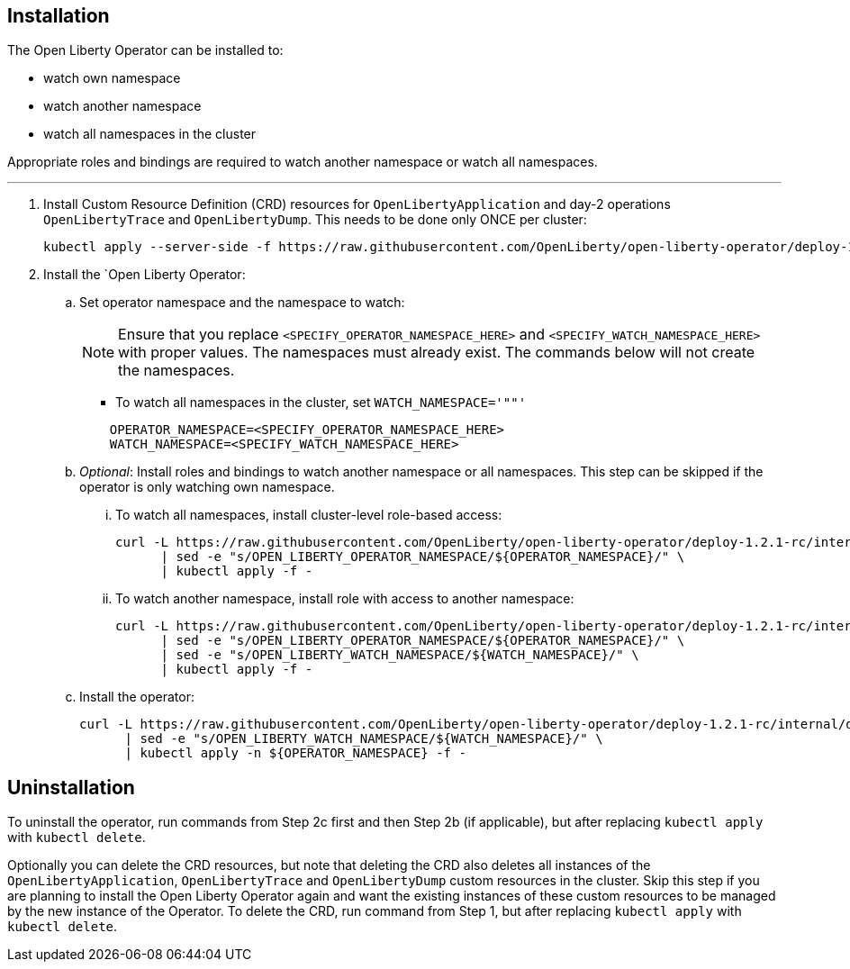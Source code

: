 
== Installation

The Open Liberty Operator can be installed to:

* watch own namespace
* watch another namespace
* watch all namespaces in the cluster

Appropriate roles and bindings are required to watch another namespace or watch all namespaces.

---

. Install Custom Resource Definition (CRD) resources for `OpenLibertyApplication` and day-2 operations `OpenLibertyTrace` and `OpenLibertyDump`. This needs to be done only ONCE per cluster:
+
[source,sh]
----
kubectl apply --server-side -f https://raw.githubusercontent.com/OpenLiberty/open-liberty-operator/deploy-1.2.1-rc/internal/deploy/kubectl/openliberty-app-operator.yaml
----

. Install the `Open Liberty Operator:

.. Set operator namespace and the namespace to watch:
+
NOTE: Ensure that you replace  `<SPECIFY_OPERATOR_NAMESPACE_HERE>` and `<SPECIFY_WATCH_NAMESPACE_HERE>` with proper values. The namespaces must already exist. The commands below will not create the namespaces.
+
  * To watch all namespaces in the cluster, set `WATCH_NAMESPACE='""'`
+

[source,sh]
----
    OPERATOR_NAMESPACE=<SPECIFY_OPERATOR_NAMESPACE_HERE>
    WATCH_NAMESPACE=<SPECIFY_WATCH_NAMESPACE_HERE>
----

.. _Optional_: Install roles and bindings to watch another namespace or all namespaces.  This step can be skipped if the operator is only watching own namespace.

... To watch all namespaces, install cluster-level role-based access:
+
[source,sh]
----
curl -L https://raw.githubusercontent.com/OpenLiberty/open-liberty-operator/deploy-1.2.1-rc/internal/deploy/kubectl/openliberty-app-rbac-watch-all.yaml \
      | sed -e "s/OPEN_LIBERTY_OPERATOR_NAMESPACE/${OPERATOR_NAMESPACE}/" \
      | kubectl apply -f -
----

... To watch another namespace, install role with access to another namespace:
+
[source,sh]
----
curl -L https://raw.githubusercontent.com/OpenLiberty/open-liberty-operator/deploy-1.2.1-rc/internal/deploy/kubectl/openliberty-app-rbac-watch-another.yaml \
      | sed -e "s/OPEN_LIBERTY_OPERATOR_NAMESPACE/${OPERATOR_NAMESPACE}/" \
      | sed -e "s/OPEN_LIBERTY_WATCH_NAMESPACE/${WATCH_NAMESPACE}/" \
      | kubectl apply -f -
----

.. Install the operator:
+
[source,sh]
----
curl -L https://raw.githubusercontent.com/OpenLiberty/open-liberty-operator/deploy-1.2.1-rc/internal/deploy/kubectl/openliberty-app-operator.yaml \
      | sed -e "s/OPEN_LIBERTY_WATCH_NAMESPACE/${WATCH_NAMESPACE}/" \
      | kubectl apply -n ${OPERATOR_NAMESPACE} -f -
----

== Uninstallation

To uninstall the operator, run commands from Step 2c first and then Step 2b (if applicable), but after replacing `kubectl apply` with `kubectl delete`.

Optionally you can delete the CRD resources, but note that deleting the CRD also deletes all instances of the `OpenLibertyApplication`, `OpenLibertyTrace` and `OpenLibertyDump` custom resources in the cluster. Skip this step if you are planning to install the Open Liberty Operator again and want the existing instances of these custom resources to be managed by the new instance of the Operator. To delete the CRD, run command from Step 1, but after replacing `kubectl apply` with `kubectl delete`.
